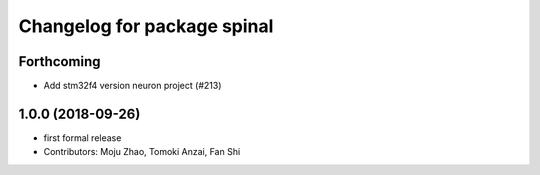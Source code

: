 ^^^^^^^^^^^^^^^^^^^^^^^^^^^^
Changelog for package spinal
^^^^^^^^^^^^^^^^^^^^^^^^^^^^

Forthcoming
-----------
* Add stm32f4 version neuron project (#213)

1.0.0 (2018-09-26)
------------------
* first formal release
* Contributors: Moju Zhao, Tomoki Anzai, Fan Shi
